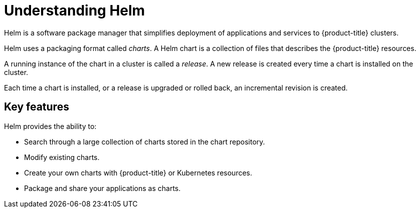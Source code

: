 // Module included in the following assemblies:
//
// cli_reference/helm_cli/getting-started-with-helm-on-openshift.adoc
// applications/application_life_cycle_manager/odc-working-with-helm-charts-using-developer-perspective.adoc

:_content-type: CONCEPT
[id="helm-understanding-helm_{context}"]
= Understanding Helm

Helm is a software package manager that simplifies deployment of applications and services to {product-title} clusters.

Helm uses a packaging format called _charts_.
A Helm chart is a collection of files that describes the {product-title} resources.

A running instance of the chart in a cluster is called a _release_. A new release is created every time a chart is installed on the cluster.

Each time a chart is installed, or a release is upgraded or rolled back, an incremental revision is created.


== Key features

Helm provides the ability to:

* Search through a large collection of charts stored in the chart repository.
* Modify existing charts.
* Create your own charts with {product-title} or Kubernetes resources.
* Package and share your applications as charts.
